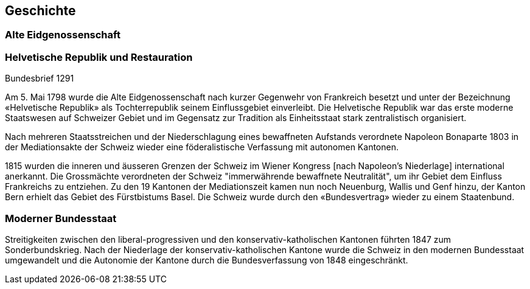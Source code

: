 :encoding: UTF-8
// The markup language of this document is AsciiDoc

== Geschichte

=== Alte Eidgenossenschaft

.Rütlischwur 1291

.Bundesbrief 1291

=== Helvetische Republik und Restauration

Am 5. Mai 1798 wurde die Alte Eidgenossenschaft nach kurzer Gegenwehr von
Frankreich besetzt und unter der Bezeichnung «Helvetische Republik» als
Tochterrepublik seinem Einflussgebiet einverleibt.  Die Helvetische Republik
war das erste moderne Staatswesen auf Schweizer Gebiet und im Gegensatz zur
Tradition als Einheitsstaat stark zentralistisch organisiert.

Nach mehreren Staatsstreichen und der Niederschlagung eines bewaffneten
Aufstands verordnete Napoleon Bonaparte 1803 in der Mediationsakte der Schweiz
wieder eine föderalistische Verfassung mit autonomen Kantonen.

1815 wurden die inneren und äusseren Grenzen der Schweiz im Wiener Kongress
[nach Napoleon's Niederlage] international anerkannt.  Die Grossmächte
verordneten der Schweiz "immerwährende bewaffnete Neutralität", um ihr Gebiet
dem Einfluss Frankreichs zu entziehen.  Zu den 19 Kantonen der Mediationszeit
kamen nun noch Neuenburg, Wallis und Genf hinzu, der Kanton Bern erhielt das
Gebiet des Fürstbistums Basel.  Die Schweiz wurde durch den «Bundesvertrag»
wieder zu einem Staatenbund.

=== Moderner Bundesstaat
Streitigkeiten zwischen den liberal-progressiven und den
konservativ-katholischen Kantonen führten 1847 zum Sonderbundskrieg.  Nach der
Niederlage der konservativ-katholischen Kantone wurde die Schweiz in den
modernen Bundesstaat umgewandelt und die Autonomie der Kantone durch die
Bundesverfassung von 1848 eingeschränkt.

